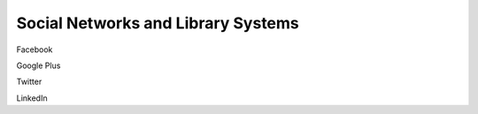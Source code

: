 ===================================
Social Networks and Library Systems
===================================

Facebook

Google Plus

Twitter

LinkedIn

.. _Facebook: http://www.facebook.com/
.. _LinkedIn: http://www.linkedin.com/
.. _Twitter: http://www.twitter.com/
